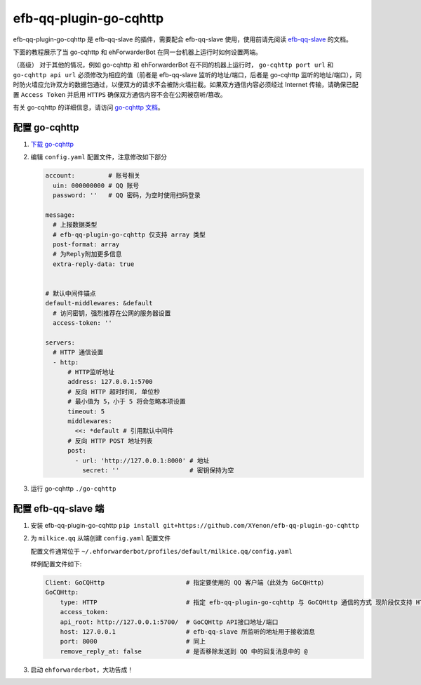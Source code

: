 efb-qq-plugin-go-cqhttp
=======================

efb-qq-plugin-go-cqhttp 是 efb-qq-slave 的插件，需要配合 efb-qq-slave 使用，使用前请先阅读 `efb-qq-slave <https://github.com/milkice233/efb-qq-slave>`__ 的文档。

下面的教程展示了当 go-cqhttp 和 ehForwarderBot 在同一台机器上运行时如何设置两端。

（高级） 对于其他的情况，例如 go-cqhttp 和 ehForwarderBot 在不同的机器上运行时， ``go-cqhttp port url`` 和 ``go-cqhttp api url`` 必须修改为相应的值（前者是 efb-qq-slave 监听的地址/端口，后者是 go-cqhttp 监听的地址/端口），同时防火墙应允许双方的数据包通过，以便双方的请求不会被防火墙拦截。如果双方通信内容必须经过 Internet 传输，请确保已配置 ``Access Token`` 并启用 ``HTTPS`` 确保双方通信内容不会在公网被窃听/篡改。

有关 go-cqhttp 的详细信息，请访问 `go-cqhttp 文档 <https://docs.go-cqhttp.org>`__。

配置 go-cqhttp
--------------

1. `下载 go-cqhttp <https://docs.go-cqhttp.org/guide/quick_start.html>`__

2. 编辑 ``config.yaml`` 配置文件，注意修改如下部分

   .. code:: yaml

      account:         # 账号相关
        uin: 000000000 # QQ 账号
        password: ''   # QQ 密码，为空时使用扫码登录

      message:
        # 上报数据类型
        # efb-qq-plugin-go-cqhttp 仅支持 array 类型
        post-format: array
        # 为Reply附加更多信息
        extra-reply-data: true


      # 默认中间件锚点
      default-middlewares: &default
        # 访问密钥，强烈推荐在公网的服务器设置
        access-token: ''

      servers:
        # HTTP 通信设置
        - http:
            # HTTP监听地址
            address: 127.0.0.1:5700
            # 反向 HTTP 超时时间, 单位秒
            # 最小值为 5，小于 5 将会忽略本项设置
            timeout: 5
            middlewares:
              <<: *default # 引用默认中间件
            # 反向 HTTP POST 地址列表
            post:
              - url: 'http://127.0.0.1:8000' # 地址
                secret: ''                   # 密钥保持为空

3. 运行 go-cqhttp ``./go-cqhttp``

配置 efb-qq-slave 端
--------------------

1. 安装 efb-qq-plugin-go-cqhttp ``pip install git+https://github.com/XYenon/efb-qq-plugin-go-cqhttp``

2. 为 ``milkice.qq`` 从端创建 ``config.yaml`` 配置文件

   配置文件通常位于 ``~/.ehforwarderbot/profiles/default/milkice.qq/config.yaml``

   样例配置文件如下:

   .. code:: yaml

       Client: GoCQHttp                      # 指定要使用的 QQ 客户端（此处为 GoCQHttp）
       GoCQHttp:
           type: HTTP                        # 指定 efb-qq-plugin-go-cqhttp 与 GoCQHttp 通信的方式 现阶段仅支持 HTTP
           access_token:
           api_root: http://127.0.0.1:5700/  # GoCQHttp API接口地址/端口
           host: 127.0.0.1                   # efb-qq-slave 所监听的地址用于接收消息
           port: 8000                        # 同上
           remove_reply_at: false            # 是否移除发送到 QQ 中的回复消息中的 @

3. 启动 ``ehforwarderbot``，大功告成！